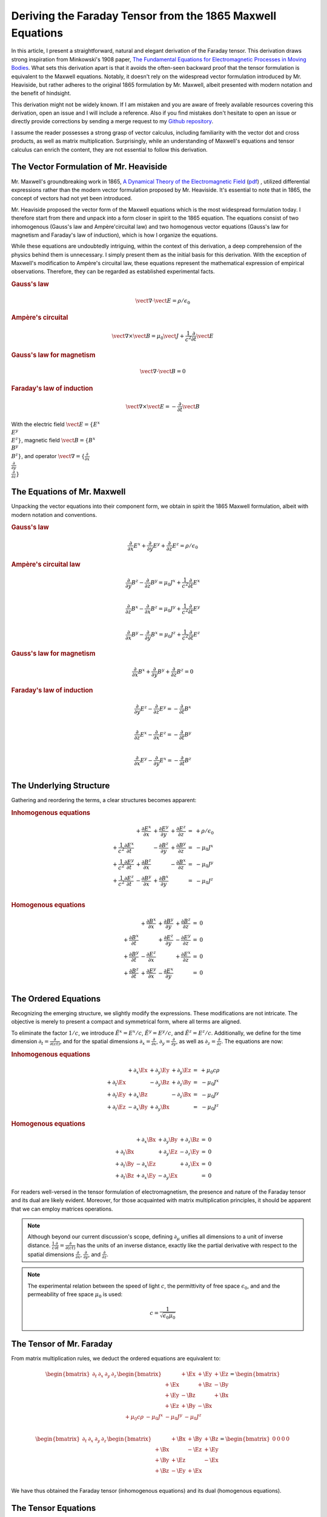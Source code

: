 Deriving the Faraday Tensor from the 1865 Maxwell Equations
===========================================================

.. rst-class:: custom-author

   by Stéphane Haussler

In this article, I present a straightforward, natural and elegant derivation of
the Faraday tensor. This derivation draws strong inspiration from Minkowski's
1908 paper, `The Fundamental Equations for Electromagnetic Processes in Moving
Bodies <https://en.wikisource.org/wiki/Translation:
The_Fundamental_Equations_for_Electromagnetic_Processes_in_Moving_Bodies>`_.
What sets this derivation apart is that it avoids the often-seen backward proof
that the tensor formulation is equivalent to the Maxwell equations. Notably, it
doesn't rely on the widespread vector formulation introduced by Mr. Heaviside,
but rather adheres to the original 1865 formulation by Mr. Maxwell, albeit
presented with modern notation and the benefit of hindsight.

This derivation might not be widely known. If I am mistaken and you are aware
of freely available resources covering this derivation, open an issue and I
will include a reference. Also if you find mistakes don't hesitate to open an
issue or directly provide corrections by sending a merge request to my `Github
repository <https://github.com/shaussler/TheoreticalUniverse/>`_.

I assume the reader possesses a strong grasp of vector calculus, including
familiarity with the vector dot and cross products, as well as matrix
multiplication. Surprisingly, while an understanding of Maxwell's equations and
tensor calculus can enrich the content, they are not essential to follow this
derivation.

The Vector Formulation of Mr. Heaviside
---------------------------------------

.. {{{

Mr. Maxwell's groundbreaking work in 1865,
`A Dynamical Theory of the Electromagnetic Field
<https://en.m.wikipedia.org/wiki/A_Dynamical_Theory_of_the_Electromagnetic_Field>`_
(`pdf <https://www.jstor.org/stable/108892>`_)
, utilized differential expressions rather than the modern vector formulation
proposed by Mr. Heaviside. It's essential to note that in 1865, the concept of
vectors had not yet been introduced.

Mr. Heaviside proposed the vector form of the Maxwell equations which is the
most widespread formulation today. I therefore start from there and unpack into
a form closer in spirit to the 1865 equation. The equations consist of two
inhomogenous (Gauss's law and Ampère'circuital law) and two homogenous vector
equations (Gauss's law for magnetism and Faraday's law of induction), which is
how I organize the equations.

While these equations are undoubtedly intriguing, within the context of this
derivation, a deep comprehension of the physics behind them is unnecessary. I
simply present them as the initial basis for this derivation. With the
exception of Maxwell's modification to Ampère's circuital law, these equations
represent the mathematical expression of empirical observations. Therefore,
they can be regarded as established experimental facts.

.. rubric:: Gauss's law

.. math::

   \vect{\nabla} \cdot \vect{E}  = \rho / \epsilon_0


.. rubric:: Ampère's circuital

.. math::

   \vect{\nabla} \times \vect{B}
   = \mu_0 \vect{J} + \frac{1}{c^2} \frac{\partial}{\partial t} \vect{E}

.. rubric:: Gauss's law for magnetism

.. math::

   \vect{\nabla} \cdot \vect{B} = 0

.. rubric:: Faraday's law of induction

.. math::

   \vect{\nabla} \times \vect{E} = -\frac{\partial}{\partial t} \vect{B}

With the electric field :math:`\vect{E}=\{ E^x \\ E^y \\ E^z \}`, magnetic
field :math:`\vect{B}=\{ B^x \\ B^y \\ B^z \}`, and operator
:math:`\vect{\nabla}=\{ \frac{\partial}{\partial x} \\ \frac{\partial}{\partial
y} \\ \frac{\partial}{\partial z} \}`

.. }}}

The Equations of Mr. Maxwell
----------------------------

.. {{{

Unpacking the vector equations into their component form, we obtain in spirit
the 1865 Maxwell formulation, albeit with modern notation and conventions.

.. rubric:: Gauss's law

.. math::

   \frac{\partial}{\partial x} E^x +
   \frac{\partial}{\partial y} E^y +
   \frac{\partial}{\partial z} E^z
   = \rho / \epsilon_0

.. rubric:: Ampère's circuital law

.. math::

    \frac{\partial}{\partial y} B^z - \frac{\partial}{\partial z} B^y
    = \mu_0 J^x + \frac{1}{c^2} \frac{\partial}{\partial t} E^x \\

    \frac{\partial}{\partial z} B^x - \frac{\partial}{\partial x} B^z
    = \mu_0 J^y + \frac{1}{c^2} \frac{\partial}{\partial t} E^y \\

    \frac{\partial}{\partial x} B^y - \frac{\partial}{\partial y} B^x
    = \mu_0 J^z + \frac{1}{c^2} \frac{\partial}{\partial t} E^z

.. rubric:: Gauss's law for magnetism

.. math::

   \frac{\partial}{\partial x} B^x +
   \frac{\partial}{\partial y} B^y +
   \frac{\partial}{\partial z} B^z
   = 0

.. rubric:: Faraday's law of induction

.. math::

    \frac{\partial}{\partial y} E^z - \frac{\partial}{\partial z} E^y
    = - \frac{\partial}{\partial t} B^x \\

    \frac{\partial}{\partial z} E^x - \frac{\partial}{\partial x} E^z
    = - \frac{\partial}{\partial t} B^y \\

    \frac{\partial}{\partial x} E^y - \frac{\partial}{\partial y} E^x
    = - \frac{\partial}{\partial t} B^z \\

.. }}}

The Underlying Structure
------------------------

.. {{{

Gathering and reordering the terms, a clear structures becomes apparent:

.. rubric:: Inhomogenous equations

.. math::

   \begin{matrix}
                                                       &
       +               \frac{\partial E^x}{\partial x} &
       +               \frac{\partial E^y}{\partial y} &
       +               \frac{\partial E^z}{\partial z} &
       = & + \rho/\epsilon_0 \\
       + \frac{1}{c^2} \frac{\partial E^x}{\partial t} &
                                                       &
       -               \frac{\partial B^z}{\partial y} &
       +               \frac{\partial B^y}{\partial z} &
       = & - \mu_0 J^x \\
       + \frac{1}{c^2} \frac{\partial E^y}{\partial t} &
       +               \frac{\partial B^z}{\partial x} &
                                                       &
       -               \frac{\partial B^x}{\partial z} &
       = & - \mu_0 J^y \\
       + \frac{1}{c^2} \frac{\partial E^z}{\partial t} &
       -               \frac{\partial B^y}{\partial x} &
       +               \frac{\partial B^x}{\partial y} &
                                                       &
       = & - \mu_0 J^z \\
   \end{matrix}

.. rubric:: Homogenous equations

.. math::

   \begin{matrix}
                                     &
   + \frac{\partial B^x}{\partial x} &
   + \frac{\partial B^y}{\partial y} &
   + \frac{\partial B^z}{\partial z} &
   = & 0 \\
   + \frac{\partial B^x}{\partial t} &
                                     &
   + \frac{\partial E^z}{\partial y} &
   - \frac{\partial E^y}{\partial z} &
   = & 0 \\
   + \frac{\partial B^y}{\partial t} &
   - \frac{\partial E^z}{\partial x} &
                                     &
   + \frac{\partial E^x}{\partial z} &
   = & 0 \\
   + \frac{\partial B^z}{\partial t} &
   + \frac{\partial E^y}{\partial x} &
   - \frac{\partial E^x}{\partial y} &
                                     &
   = & 0 \\
   \end{matrix}

.. }}}

The Ordered Equations
---------------------

.. {{{

Recognizing the emerging structure, we slightly modify the expressions. These
modifications are not intricate. The objective is merely to present a compact
and symmetrical form, where all terms are aligned.

To eliminate the factor :math:`1/c`, we introduce :math:`\tilde{E^x} = E^x /
c`, :math:`\tilde{E^y} = E^y / c`, and :math:`\tilde{E^z} = E^z / c`.
Additionally, we define for the time dimension :math:`\partial_t =
\frac{\partial}{\partial(ct)}`, and for the spatial dimensions
:math:`\partial_x = \frac{\partial}{\partial x}`, :math:`\partial_y =
\frac{\partial}{\partial y}`, as well as :math:`\partial_z =
\frac{\partial}{\partial z}`. The equations are now:

.. rubric:: Inhomogenous equations

.. math::

   \begin{matrix}
                       & +\partial_x \Ex & +\partial_y \Ey & +\partial_y \Ez & = & + \mu_0 c \rho  \\
       +\partial_t \Ex &                 & -\partial_y \Bz & +\partial_z \By & = & - \mu_0 J^x     \\
       +\partial_t \Ey & +\partial_x \Bz &                 & -\partial_z \Bx & = & - \mu_0 J^y     \\
       +\partial_t \Ez & -\partial_x \By & +\partial_y \Bx &                 & = & - \mu_0 J^z
   \end{matrix}

.. rubric:: Homogenous equations

.. math::

   \begin{matrix}
                       & +\partial_x \Bx & +\partial_y \By & +\partial_z \Bz & = & 0 \\
       +\partial_t \Bx &                 & +\partial_y \Ez & -\partial_z \Ey & = & 0 \\
       +\partial_t \By & -\partial_x \Ez &                 & +\partial_z \Ex & = & 0 \\
       +\partial_t \Bz & +\partial_x \Ey & -\partial_y \Ex &                 & = & 0
   \end{matrix}

For readers well-versed in the tensor formulation of electromagnetism, the
presence and nature of the Faraday tensor and its dual are likely evident.
Moreover, for those acquainted with matrix multiplication principles, it should
be apparent that we can employ matrices operations.

.. note::

   Although beyond our current discussion's scope, defining
   :math:`\partial_\mu` unifies all dimensions to a unit of inverse distance.
   :math:`\frac{1}{c}\frac{\partial}{\partial t}
   =\frac{\partial}{\partial(ct)}` has the units of an inverse distance,
   exactly like the partial derivative with respect to the spatial dimensions
   :math:`\frac{\partial}{\partial x}`, :math:`\frac{\partial}{\partial y}`,
   and :math:`\frac{\partial}{\partial z}`.

.. note::

   The experimental relation between the speed of light :math:`c`, the
   permittivity of free space :math:`\epsilon_0`, and and the permeability of
   free space :math:`\mu_0` is used:

   .. math::

      c=\frac{1}{\sqrt{\epsilon_0 \mu_0}}

.. }}}

The Tensor of Mr. Faraday
-------------------------

.. {{{


From matrix multiplication rules, we deduct the ordered equations are
equivalent to:

.. math::

   \begin{bmatrix}
       \partial_t & \partial_x & \partial_y & \partial_z \\
   \end{bmatrix}
   \begin{bmatrix}
            & +\Ex & +\Ey & +\Ez \\
       +\Ex &      & +\Bz & -\By \\
       +\Ey & -\Bz &      & +\Bx \\
       +\Ez & +\By & -\Bx &      \\
   \end{bmatrix}
   =
   \begin{bmatrix}
       + \mu_0 c \rho & - \mu_0 J^x  & - \mu_0 J^y  & - \mu_0 J^z \\
   \end{bmatrix}

.. math::

   \begin{bmatrix}
       \partial_t & \partial_x & \partial_y & \partial_z \\
   \end{bmatrix}
   \begin{bmatrix}
            & +\Bx & +\By & +\Bz \\
       +\Bx &      & -\Ez & +\Ey \\
       +\By & +\Ez &      & -\Ex \\
       +\Bz & -\Ey & +\Ex &      \\
   \end{bmatrix}
   =
   \begin{bmatrix}
       0 & 0 & 0 & 0 \\
   \end{bmatrix}

We have thus obtained the Faraday tensor (inhomogenous equations) and its dual
(homogenous equations).

.. }}}

The Tensor Equations
--------------------

.. {{{


The left hand side is flat and therefore represent a covector with lower
indices. In tensor notation, we write :math:`\partial_\mu`. The right hand side
is also flat and therefore represent a covector with lower indices
:math:`J_\nu`. The rank 2 tensors in the expressions are therefore necessarily
one time contravariant and one time covariant. We then write in tensor notation
:math:`F^\mu{}_\nu` for the Faraday tensor, and :math:`G^\mu{}_\nu` for its
dual.

.. math::

   F^\mu{}_\nu
   =
   \begin{bmatrix}
            & +\Ex & +\Ey & +\Ez \\
       +\Ex &      & +\Bz & -\By \\
       +\Ey & -\Bz &      & +\Bx \\
       +\Ez & +\By & -\Bx &      \\
   \end{bmatrix}

.. math::

   G^\mu{}_\nu
   =
   \begin{bmatrix}
             & +\Bx & +\By & +\Bz \\
       +\Bx  &      & -\Ez & +\Ey \\
       +\By  & +\Ez &      & -\Ex \\
       +\Bz  & -\Ey & +\Ex &      \\
   \end{bmatrix}

You can find this form in an alternative derivation `here
<https://www.wikihow.life/Derive-the-Faraday-Tensor>`_.

The Maxwell equations are:

.. math::

   \partial_{\mu} F^\mu{}_\nu & = J_{\nu} \\
   \partial_{\mu} G^\mu{}_\nu & = 0

.. }}}
